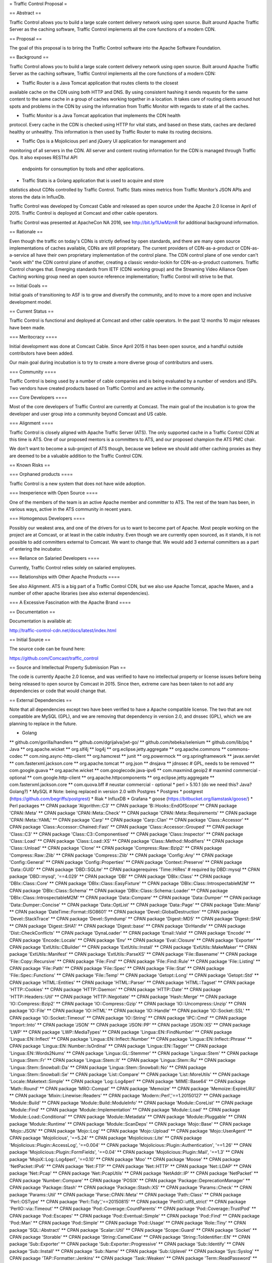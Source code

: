= Traffic Control Proposal =

== Abstract ==

Traffic Control allows you to build a large scale content delivery network using
open source. Built around Apache Traffic Server as the caching software, Traffic
Control implements all the core functions of a modern CDN.

== Proposal ==

The goal of this proposal is to bring the Traffic Control software into the
Apache Software Foundation.

== Background ==

Traffic Control allows you to build a large scale content delivery network using
open source. Built around Apache Traffic Server as the caching software, Traffic
Control implements all the core functions of a modern CDN:

* Traffic Router is a Java Tomcat application that routes clients to the closest
available cache on the CDN using both HTTP and DNS. By using consistent hashing
it sends requests for the same content to the same cache in a group of caches
working together in a location. It takes care of routing clients around hot
spots and problems in the CDN by using the information from Traffic Monitor with
regards to state of all the caches.

* Traffic Monitor is a Java Tomcat application that implements the CDN health
protocol. Every cache in the CDN is checked using HTTP for vital stats, and
based on these stats, caches are declared healthy or unhealthy. This information
is then used by Traffic Router to make its routing decisions.

* Traffic Ops is a Mojolicious perl and jQuery UI application for management and
monitoring of all servers in the CDN. All server and content routing information
for the CDN is managed through Traffic Ops. It also exposes RESTful API
	endpoints for consumption by tools and other applications.

* Traffic Stats is a Golang application that is used to acquire and store 
statistics about CDNs controlled by Traffic Control. Traffic Stats mines metrics
from Traffic Monitor’s JSON APIs and stores the data in InfluxDb.

Traffic Control was developed by Comcast Cable and released as open source under
the Apache 2.0 license in April of 2015. Traffic Control is deployed at Comcast
and other cable operators. 

Traffic Control was presented at ApacheCon NA 2016, see http://bit.ly/1UwMzmR
for additional background information.

== Rationale ==

Even though the traffic on today's CDNs is strictly defined by open standards,
and there are many open source implementations of caches available, CDNs are
still proprietary. The current providers of CDN-as-a-product or CDN-as-a-service
all have their own proprietary implementation of the control plane.  The CDN
control plane of one vendor can't "work with" the CDN control plane of another,
creating a classic vendor-lockin for CDN-as-a-product customers. Traffic Control
changes that. Emerging standards from IETF (CDNi working group) and the
Streaming Video Alliance Open Caching working group need an open source
reference implementation; Traffic Control will strive to be that.

== Initial Goals ==

Initial goals of transitioning to ASF is to grow and diversify the community,
and to move to a more open and inclusive development model.

== Current Status ==

Traffic Control is functional and deployed at Comcast and other cable operators.
In the past 12 months 10 major releases have been made.

=== Meritocracy ====

Initial development was done at Comcast Cable. Since April 2015  it has been
open source, and a handful outside contributors have been added.

Our main goal during incubation is to try to create a more diverse group of
contributors and users.

=== Community ====

Traffic Control is being used by a number of cable companies and is being
evaluated by a number of vendors and ISPs. Two vendors have created products
based on Traffic Control and are active in the community.

=== Core Developers ====

Most of the core developers of Traffic Control are currently at Comcast. The
main goal of the incubation is to grow the developer and user group into a
community beyond Comcast and US cable.

=== Alignment ====

Traffic Control is closely aligned with Apache Traffic Server (ATS). The only
supported cache in a Traffic Control CDN at this time is ATS.  One of our
proposed mentors is a committers to ATS, and our proposed champion the ATS PMC
chair.

We don't want to become a sub-project of ATS though, because we believe we
should add other caching proxies as they are deemed to be a valuable addition to
the Traffic Control CDN.


== Known Risks ==

=== Orphaned products ==== 

Traffic Control is a new system that does not have wide adoption.

=== Inexperience with Open Source ====

One of the members of the team is an active Apache member and committer to ATS.
The rest of the team has been, in various ways, active in the ATS community in
recent years.


=== Homogenous Developers ====

Possibly our weakest area, and one of the drivers for us to want to become part
of Apache. Most people working on the project are at Comcast, or at least in the
cable industry.  Even though we are currently open sourced, as it stands, it is
not possible to add committers external to Comcast. We want to change that.  We
would add 3 external committers as a part of entering the incubator.

=== Reliance on Salaried Developers ====

Currently, Traffic Control relies solely on salaried employees.

=== Relationships with Other Apache Products ====

See also Alignment. ATS is a big part of a Traffic Control CDN, but we also use
Apache Tomcat, apache Maven, and a number of other apache libraries (see also
external dependencies).

=== A Excessive Fascination with the Apache Brand ====


== Documentation ==

Documentation is available at:

http://traffic-control-cdn.net/docs/latest/index.html

== Initial Source == 

The source code can be found here:

https://github.com/Comcast/traffic_control

== Source and Intellectual Property Submission Plan ==

The code is currently Apache 2.0 license, and was verified to have no
intellectual property or license issues before being being released to open
source by Comcast in 2015. Since then, extreme care has been taken to not add
any dependencies or code that would change that.

== External Dependencies ==

Note that all dependencies except two have been verified to have a Apache
compatible license. The two that are not compatible are MySQL (GPL), and we are
removing that dependency in version 2.0, and dnssec (GPL), which we are planning
to replace in the future.

* Golang
** github.com/gorilla/handlers
** github.com/dgrijalva/jwt-go/
** github.com/tebeka/selenium
** github.com/lib/pq
* Java
** org.apache.wicket
** org.slf4j
** log4j
** org.eclipse.jetty.aggregate
** org.apache.commons
** commons-codec
** com.ning.async-http-client
** org.hamcrest
** junit
** org.powermock
** org.springframework
** javax.servlet
** com.fasterxml.jackson.core
** org.apache.tomcat
** org.json
** dnsjava
** jdnssec # GPL, needs to be removed
** com.google.guava
** org.apache.wicket
** com.googlecode.java-ipv6
** com.maxmind.geoip2  # maxmind commercial - optional
** com.google.http-client
** org.apache.httpcomponents
** org.eclipse.jetty.aggregate
** com.fasterxml.jackson.core
** com.quova.bff # neustar commercial - optional
* perl  > 5.10.1 (do we need this? Java? Golang?)
* MySQL # Note: being replaced in version 2.0 with Postgres
* Postgres
* postgrest (https://github.com/begriffs/postgrest)
* Riak 
* InfluxDB
* Grafana
* goose (https://bitbucket.org/liamstask/goose/)
* Perl packages
**  CPAN package 'Algorithm::C3'
**  CPAN package 'B::Hooks::EndOfScope'
**  CPAN package 'CPAN::Meta'
**  CPAN package 'CPAN::Meta::Check'
**  CPAN package 'CPAN::Meta::Requirements'
**  CPAN package 'CPAN::Meta::YAML'
**  CPAN package 'Carp'
**  CPAN package 'Carp::Clan'
**  CPAN package 'Class::Accessor'
**  CPAN package 'Class::Accessor::Chained::Fast'
**  CPAN package 'Class::Accessor::Grouped'
**  CPAN package 'Class::C3'
**  CPAN package 'Class::C3::Componentised'
**  CPAN package 'Class::Inspector'
**  CPAN package 'Class::Load'
**  CPAN package 'Class::Load::XS'
**  CPAN package 'Class::Method::Modifiers'
**  CPAN package 'Class::Unload'
**  CPAN package 'Clone'
**  CPAN package 'Compress::Raw::Bzip2'
**  CPAN package 'Compress::Raw::Zlib'
**  CPAN package 'Compress::Zlib'
**  CPAN package 'Config::Any'
**  CPAN package 'Config::General'
**  CPAN package 'Config::Properties'
**  CPAN package 'Context::Preserve'
**  CPAN package 'Data::GUID'
**  CPAN package 'DBD::SQLite'
**  CPAN packagerequires 'Time::HiRes' # required by DBD::mysql
**  CPAN package 'DBD::mysql', '==4.029'
**  CPAN package 'DBI'
**  CPAN package 'DBIx::Class'
**  CPAN package 'DBIx::Class::Core'
**  CPAN package 'DBIx::Class::EasyFixture'
**  CPAN package 'DBIx::Class::IntrospectableM2M'
**  CPAN package 'DBIx::Class::Schema'
**  CPAN package 'DBIx::Class::Schema::Loader'
**  CPAN package 'DBIx::Class::IntrospectableM2M'
**  CPAN package 'Data::Compare'
**  CPAN package 'Data::Dumper'
**  CPAN package 'Data::Dumper::Concise'
**  CPAN package 'Data::OptList'
**  CPAN package 'Data::Page'
**  CPAN package 'Date::Manip'
**  CPAN package 'DateTime::Format::ISO8601'
**  CPAN package 'Devel::GlobalDestruction'
**  CPAN package 'Devel::StackTrace'
**  CPAN package 'Devel::Symdump'
**  CPAN package 'Digest::MD5'
**  CPAN package 'Digest::SHA'
**  CPAN package 'Digest::SHA1'
**  CPAN package 'Digest::base'
**  CPAN package 'DirHandle'
**  CPAN package 'Dist::CheckConflicts'
**  CPAN package 'DynaLoader'
**  CPAN package 'Email::Valid'
**  CPAN package 'Encode'
**  CPAN package 'Encode::Locale'
**  CPAN package 'Env'
**  CPAN package 'Eval::Closure'
**  CPAN package 'Exporter'
**  CPAN package 'ExtUtils::CBuilder'
**  CPAN package 'ExtUtils::Install'
**  CPAN package 'ExtUtils::MakeMaker'
**  CPAN package 'ExtUtils::Manifest'
**  CPAN package 'ExtUtils::ParseXS'
**  CPAN package 'File::Basename'
**  CPAN package 'File::Copy::Recursive'
**  CPAN package 'File::Find'
**  CPAN package 'File::Find::Rule'
**  CPAN package 'File::Listing'
**  CPAN package 'File::Path'
**  CPAN package 'File::Spec'
**  CPAN package 'File::Stat'
**  CPAN package 'File::Spec::Functions'
**  CPAN package 'File::Temp'
**  CPAN package 'Getopt::Long'
**  CPAN package 'Getopt::Std'
**  CPAN package 'HTML::Entities'
**  CPAN package 'HTML::Parser'
**  CPAN package 'HTML::Tagset'
**  CPAN package 'HTTP::Cookies'
**  CPAN package 'HTTP::Daemon'
**  CPAN package 'HTTP::Date'
**  CPAN package 'HTTP::Headers::Util'
**  CPAN package 'HTTP::Negotiate'
**  CPAN package 'Hash::Merge'
**  CPAN package 'IO::Compress::Bzip2'
**  CPAN package 'IO::Compress::Gzip'
**  CPAN package 'IO::Uncompress::Unzip'
**  CPAN package 'IO::File'
**  CPAN package 'IO::HTML'
**  CPAN package 'IO::Handle'
**  CPAN package 'IO::Socket::SSL'
**  CPAN package 'IO::Socket::Timeout'
**  CPAN package 'IO::String'
**  CPAN package 'IPC::Cmd'
**  CPAN package 'Import::Into'
**  CPAN package 'JSON'
**  CPAN package 'JSON::PP'
**  CPAN package 'JSON::XS'
**  CPAN package 'LWP'
**  CPAN package 'LWP::MediaTypes'
**  CPAN package 'Lingua::EN::FindNumber'
**  CPAN package 'Lingua::EN::Inflect'
**  CPAN package 'Lingua::EN::Inflect::Number'
**  CPAN package 'Lingua::EN::Inflect::Phrase'
**  CPAN package 'Lingua::EN::Number::IsOrdinal'
**  CPAN package 'Lingua::EN::Tagger'
**  CPAN package 'Lingua::EN::Words2Nums'
**  CPAN package 'Lingua::GL::Stemmer'
**  CPAN package 'Lingua::Stem'
**  CPAN package 'Lingua::Stem::Fr'
**  CPAN package 'Lingua::Stem::It'
**  CPAN package 'Lingua::Stem::Ru'
**  CPAN package 'Lingua::Stem::Snowball::Da'
**  CPAN package 'Lingua::Stem::Snowball::No'
**  CPAN package 'Lingua::Stem::Snowball::Se'
**  CPAN package 'List::Compare'
**  CPAN package 'List::MoreUtils'
**  CPAN package 'Locale::Maketext::Simple'
**  CPAN package 'Log::Log4perl'
**  CPAN package 'MIME::Base64'
**  CPAN package 'Math::Round'
**  CPAN package 'MRO::Compat'
**  CPAN package 'Memoize'
**  CPAN package 'Memoize::ExpireLRU'
**  CPAN package 'Mixin::Linewise::Readers'
**  CPAN package 'Modern::Perl','==1.20150127'
**  CPAN package 'Module::Build'
**  CPAN package 'Module::Build::ModuleInfo'
**  CPAN package 'Module::CoreList'
**  CPAN package 'Module::Find'
**  CPAN package 'Module::Implementation'
**  CPAN package 'Module::Load'
**  CPAN package 'Module::Load::Conditional'
**  CPAN package 'Module::Metadata'
**  CPAN package 'Module::Pluggable'
**  CPAN package 'Module::Runtime'
**  CPAN package 'Module::ScanDeps'
**  CPAN package 'Mojo::Base'
**  CPAN package 'Mojo::JSON'
**  CPAN package 'Mojo::Log'
**  CPAN package 'Mojo::Upload'
**  CPAN package 'Mojo::UserAgent'
**  CPAN package 'Mojolicious', '==5.24'
**  CPAN package 'Mojolicious::Lite'
**  CPAN package 'Mojolicious::Plugin::AccessLog', '==0.004'
**  CPAN package 'Mojolicious::Plugin::Authentication', '==1.26'
**  CPAN package 'Mojolicious::Plugin::FormFields', '==0.04'
**  CPAN package 'Mojolicious::Plugin::Mail', '==1.3'
**  CPAN package 'MojoX::Log::Log4perl', '==0.10'
**  CPAN package 'Moo'
**  CPAN package 'Moose'
**  CPAN package 'NetPacket::IPv6'
**  CPAN package 'Net::FTP'
**  CPAN package 'Net::HTTP'
**  CPAN package 'Net::LDAP'
**  CPAN package 'Net::Pcap'
**  CPAN package 'Net::PcapUtils'
**  CPAN package 'NetAddr::IP'
**  CPAN package 'NetPacket'
**  CPAN package 'Number::Compare'
**  CPAN package 'POSIX'
**  CPAN package 'Package::DeprecationManager'
**  CPAN package 'Package::Stash'
**  CPAN package 'Package::Stash::XS'
**  CPAN package 'Params::Check'
**  CPAN package 'Params::Util'
**  CPAN package 'Parse::CPAN::Meta'
**  CPAN package 'Path::Class'
**  CPAN package 'Perl::OSType'
**  CPAN package 'Perl::Tidy','==20150815'
**  CPAN package 'PerlIO::utf8_strict'
**  CPAN package 'PerlIO::via::Timeout'
**  CPAN package 'Pod::Coverage::CountParents'
**  CPAN package 'Pod::Coverage::TrustPod'
**  CPAN package 'Pod::Escapes'
**  CPAN package 'Pod::Eventual::Simple'
**  CPAN package 'Pod::Find'
**  CPAN package 'Pod::Man'
**  CPAN package 'Pod::Simple'
**  CPAN package 'Pod::Usage'
**  CPAN package 'Role::Tiny'
**  CPAN package 'SQL::Abstract'
**  CPAN package 'Scalar::Util'
**  CPAN package 'Scope::Guard'
**  CPAN package 'Socket'
**  CPAN package 'Storable'
**  CPAN package 'String::CamelCase'
**  CPAN package 'String::ToIdentifier::EN'
**  CPAN package 'Sub::Exporter'
**  CPAN package 'Sub::Exporter::Progressive'
**  CPAN package 'Sub::Identify'
**  CPAN package 'Sub::Install'
**  CPAN package 'Sub::Name'
**  CPAN package 'Sub::Uplevel'
**  CPAN package 'Sys::Syslog'
**  CPAN package 'TAP::Formatter::Jenkins'
**  CPAN package 'Task::Weaken'
**  CPAN package 'Term::ReadPassword'
**  CPAN package 'Test'
**  CPAN package 'Test::Builder::Tester'
**  CPAN package 'Test::CPAN::Meta'
**  CPAN package 'Test::Deep'
**  CPAN package 'Test::Exception'
**  CPAN package 'Test::Fatal'
**  CPAN package 'Test::Harness'
**  CPAN package 'Test::Inter'
**  CPAN package 'Test::Mojo'
**  CPAN package 'Test::MockModule'
**  CPAN package 'Test::MockObject'
**  CPAN package 'Test::More'
**  CPAN package 'Test::NoWarnings'
**  CPAN package 'Test::Pod'
**  CPAN package 'Test::SharedFork'
**  CPAN package 'Test::TCP'
**  CPAN package 'Test::Tester'
**  CPAN package 'Test::Warn'
**  CPAN package 'Test::Requires'
**  CPAN package 'Text::Abbrev'
**  CPAN package 'Text::Balanced'
**  CPAN package 'Text::German'
**  CPAN package 'Text::Glob'
**  CPAN package 'Text::ParseWords'
**  CPAN package 'Text::Unidecode'
**  CPAN package 'Text::Wrap'
**  CPAN package 'Time::HiRes'
**  CPAN package 'Time::Local'
**  CPAN package 'Time::Out'
**  CPAN package 'Time::Seconds'
**  CPAN package 'Try::Tiny'
**  CPAN package 'URI'
**  CPAN package 'WWW::Curl::Easy'
**  CPAN package 'WWW::RobotRules'
**  CPAN package 'XSLoader'
**  CPAN package 'ExtUtils::Config'     # for Net::Riak
**  CPAN package 'Module::Build::Tiny'  # for Net::Riak
**  CPAN package 'Net::Riak'
**  CPAN package 'Crypt::OpenSSL::RSA'
**  CPAN package 'Crypt::OpenSSL::Bignum'
**  CPAN package 'Crypt::OpenSSL::Random'
**  CPAN package 'Net::DNS::SEC::Private'
**  CPAN package 'LWP::Protocol::https'
**  CPAN package 'Net::CIDR'
**  CPAN package 'Data::Validate::IP'

== Cryptography == 

None, except for TLS based REST communications, and basic token and password
encryption (SHA256, MD5).

== Required Resources ==

=== Mailing lists ===

* private@traffic-control.incubator.apache.org (moderated subscriptions)
* dev@traffic-control.incubator.apache.org
* commits@traffic-control.incubator.apache.org
* notifications@traffic-control.incubator.apache.org

=== Subversion Directory ====


=== Git Repository ====

We will move the source to git-wip-us.apache.org once accepted into the
incubator, and would like to use the same github.com mirror setup as ATS.

=== Issue Tracking ====

JIRA or GitHub issues.

=== Other Resources ====

We have automated tests and continuous integration configurations we would like
to move away from Comcast.

== Initial Committers ==

* Dan Kirkwood (dangogh at gmail.com) 
* David Neuman (david.neuman64 at gmail.com)
* Dewayne Richardson (dewrich at gmail.com) 
* Eric Friedrich (efriedri at cisco.com)
* Hank Beatty (Hank.Beatty at cox.com>) 
* Jackie Heitzer (jackieheitzer at gmail.com) 
* Jan van Doorn (jvd at knutsel.com) 
* Jeff Elsloo (jeff.elsloo at gmail.com) 
* Jeremy Mitchell (mitchell852 at gmail.com) 
* Mark Torluemke (mark at torluemke.net) 
* Phil Sorber (sorber at apache.org) 
* Steve Malenfant (steve.malenfant at cox.com) 

== Affiliations ==

* Comcast Cable: Dan Kirkwood, David Neuman, Dewayne Richardson, Jackie Heitzer,
Jan van Doorn, Jeff Elsloo, Jeremy Mitchell, Mark Torluemke, Phil Sorber

* Cox Communications: Hank Beatty, Steve Malenfant

* Cisco: Eric Friedrich

== Sponsors ==

=== Champion ====

* Leif Hedstrom (zwoop at apache.org)

=== Nominated Mentors ====

* Phil Sorber (sorber at apache.org)
* Eric Covener (covener at apache.org)
* Daniel Gruno  (humbedooh at apache.org)
* J. Aaron Farr (farra at apache.org)


=== Sponsoring Entity ====

Incubator PMC.

